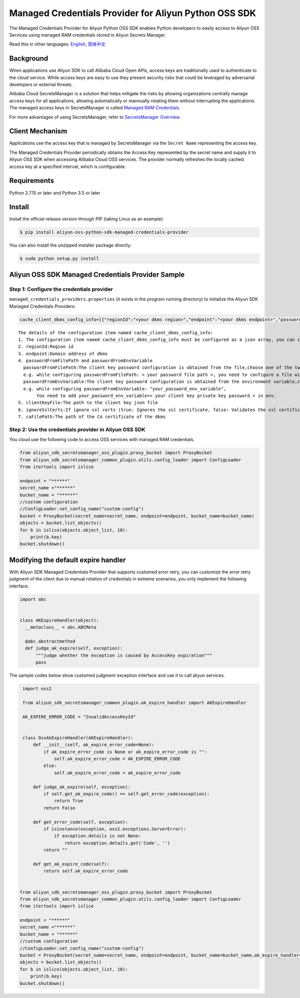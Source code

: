 Managed Credentials Provider for Aliyun Python OSS SDK
======================================================

The Managed Credentials Provider for Aliyun Python OSS SDK enables
Python developers to easily access to Aliyun OSS Services using managed
RAM credentials stored in Aliyun Secrets Manager.

Read this in other languages: `English <README.rst>`__,
`简体中文 <README.zh-cn.rst>`__

Background
----------

When applications use Aliyun SDK to call Alibaba Cloud Open APIs, access
keys are traditionally used to authenticate to the cloud service. While
access keys are easy to use they present security risks that could be
leveraged by adversarial developers or external threats.

Alibaba Cloud SecretsManager is a solution that helps mitigate the risks
by allowing organizations centrally manage access keys for all
applications, allowing automatically or mannually rotating them without
interrupting the applications. The managed access keys in SecretsManager
is called `Managed RAM
Credentials <https://www.alibabacloud.com/help/doc-detail/212421.htm>`__.

For more advantages of using SecretsManager, refer to `SecretsManager
Overview <https://www.alibabacloud.com/help/doc-detail/152001.htm>`__.

Client Mechanism
----------------

Applications use the access key that is managed by SecretsManager via
the ``Secret Name`` representing the access key.

The Managed Credentials Provider periodically obtains the Access Key
represented by the secret name and supply it to Aliyun OSS SDK when
accessing Alibaba Cloud OSS services. The provider normally refreshes
the locally cached access key at a specified interval, which is
configurable.

Requirements
------------

Python 2.7.15 or later and Python 3.5 or later

Install
-------

Install the official release version through PIP (taking Linux as an
example):

.. code:: bash

       $ pip install aliyun-oss-python-sdk-managed-credentials-provider

You can also install the unzipped installer package directly:

.. code:: bash

       $ sudo python setup.py install

Aliyun OSS SDK Managed Credentials Provider Sample
--------------------------------------------------

Step 1: Configure the credentials provider
~~~~~~~~~~~~~~~~~~~~~~~~~~~~~~~~~~~~~~~~~~

``managed_credentials_providers.properties`` (it exists in the program
running directory) to initialize the Aliyun SDK Managed Credentials
Providers:

.. code:: properties

    cache_client_dkms_config_info=[{"regionId":"<your dkms region>","endpoint":"<your dkms endpoint>","passwordFromFilePath":"< your password file path >","clientKeyFile":"<your client key file path>","ignoreSslCerts":false,"caFilePath":"<your CA certificate file path>"}]

::

       The details of the configuration item named cache_client_dkms_config_info:
       1. The configuration item named cache_client_dkms_config_info must be configured as a json array, you can configure multiple region instances
       2. regionId:Region id
       3. endpoint:Domain address of dkms
       4. passwordFromFilePath and passwordFromEnvVariable
         passwordFromFilePath:The client key password configuration is obtained from the file,choose one of the two with passwordFromEnvVariable.
         e.g. while configuring passwordFromFilePath: < your password file path >, you need to configure a file with password written under the configured path
         passwordFromEnvVariable:The client key password configuration is obtained from the environment variable,choose one of the two with passwordFromFilePath.
         e.g. while configuring passwordFromEnvVariable: "your_password_env_variable",
              You need to add your_password_env_variable=< your client key private key password > in env.
       5. clientKeyFile:The path to the client key json file
       6. ignoreSslCerts:If ignore ssl certs (true: Ignores the ssl certificate, false: Validates the ssl certificate)
       7. caFilePath:The path of the CA certificate of the dkms

Step 2: Use the credentials provider in Aliyun OSS SDK
~~~~~~~~~~~~~~~~~~~~~~~~~~~~~~~~~~~~~~~~~~~~~~~~~~~~~~

You cloud use the following code to access OSS services with managed RAM
credentials.

.. code:: python

   from aliyun_sdk_secretsmanager_oss_plugin.proxy_bucket import ProxyBucket
   from aliyun_sdk_secretsmanager_common_plugin.utils.config_loader import ConfigLoader
   from itertools import islice

   endpoint = "******"
   secret_name ="******"
   bucket_name = "******"
   //custom configuration
   //ConfigLoader.set_config_name("custom-config")
   bucket = ProxyBucket(secret_name=secret_name, endpoint=endpoint, bucket_name=bucket_name)
   objects = bucket.list_objects()
   for b in islice(objects.object_list, 10):
       print(b.key)
   bucket.shutdown()

Modifying the default expire handler
------------------------------------

With Aliyun SDK Managed Credentials Provider that supports customed
error retry, you can customize the error retry judgment of the client
due to manual rotation of credentials in extreme scenarios, you only
implement the following interface.

.. code:: python

   import abc


   class AKExpireHandler(object):
     __metaclass__ = abc.ABCMeta

     @abc.abstractmethod
     def judge_ak_expire(self, exception):
         """judge whether the exception is caused by AccessKey expiration"""
         pass

The sample codes below show customed judgment exception interface and
use it to call aliyun services.

.. code:: python

    import oss2

    from aliyun_sdk_secretsmanager_common_plugin.ak_expire_handler import AKExpireHandler

    AK_EXPIRE_ERROR_CODE = "InvalidAccessKeyId"


    class OssAkExpireHandler(AKExpireHandler):
        def __init__(self, ak_expire_error_code=None):
            if ak_expire_error_code is None or ak_expire_error_code is "":
                self.ak_expire_error_code = AK_EXPIRE_ERROR_CODE
            else:
                self.ak_expire_error_code = ak_expire_error_code

        def judge_ak_expire(self, exception):
            if self.get_ak_expire_code() == self.get_error_code(exception):
                return True
            return False

        def get_error_code(self, exception):
            if isinstance(exception, oss2.exceptions.ServerError):
                if exception.details is not None:
                    return exception.details.get('Code', '')
            return ""

        def get_ak_expire_code(self):
            return self.ak_expire_error_code


   from aliyun_sdk_secretsmanager_oss_plugin.proxy_bucket import ProxyBucket
   from aliyun_sdk_secretsmanager_common_plugin.utils.config_loader import ConfigLoader
   from itertools import islice

   endpoint = "******"
   secret_name ="******"
   bucket_name = "******"
   //custom configuration
   //ConfigLoader.set_config_name("custom-config")
   bucket = ProxyBucket(secret_name=secret_name, endpoint=endpoint, bucket_name=bucket_name,ak_expire_handler=OssAkExpireHandler())
   objects = bucket.list_objects()
   for b in islice(objects.object_list, 10):
       print(b.key)
   bucket.shutdown()
